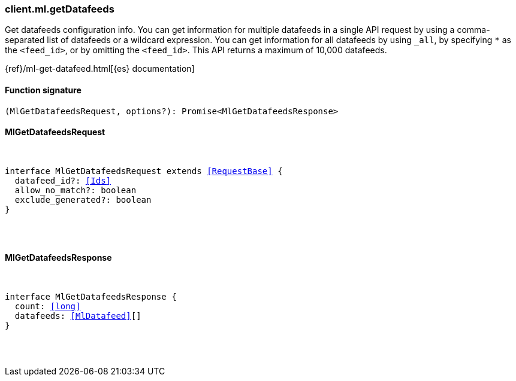 [[reference-ml-get_datafeeds]]

////////
===========================================================================================================================
||                                                                                                                       ||
||                                                                                                                       ||
||                                                                                                                       ||
||        ██████╗ ███████╗ █████╗ ██████╗ ███╗   ███╗███████╗                                                            ||
||        ██╔══██╗██╔════╝██╔══██╗██╔══██╗████╗ ████║██╔════╝                                                            ||
||        ██████╔╝█████╗  ███████║██║  ██║██╔████╔██║█████╗                                                              ||
||        ██╔══██╗██╔══╝  ██╔══██║██║  ██║██║╚██╔╝██║██╔══╝                                                              ||
||        ██║  ██║███████╗██║  ██║██████╔╝██║ ╚═╝ ██║███████╗                                                            ||
||        ╚═╝  ╚═╝╚══════╝╚═╝  ╚═╝╚═════╝ ╚═╝     ╚═╝╚══════╝                                                            ||
||                                                                                                                       ||
||                                                                                                                       ||
||    This file is autogenerated, DO NOT send pull requests that changes this file directly.                             ||
||    You should update the script that does the generation, which can be found in:                                      ||
||    https://github.com/elastic/elastic-client-generator-js                                                             ||
||                                                                                                                       ||
||    You can run the script with the following command:                                                                 ||
||       npm run elasticsearch -- --version <version>                                                                    ||
||                                                                                                                       ||
||                                                                                                                       ||
||                                                                                                                       ||
===========================================================================================================================
////////

[discrete]
[[client.ml.getDatafeeds]]
=== client.ml.getDatafeeds

Get datafeeds configuration info. You can get information for multiple datafeeds in a single API request by using a comma-separated list of datafeeds or a wildcard expression. You can get information for all datafeeds by using `_all`, by specifying `*` as the `<feed_id>`, or by omitting the `<feed_id>`. This API returns a maximum of 10,000 datafeeds.

{ref}/ml-get-datafeed.html[{es} documentation]

[discrete]
==== Function signature

[source,ts]
----
(MlGetDatafeedsRequest, options?): Promise<MlGetDatafeedsResponse>
----

[discrete]
==== MlGetDatafeedsRequest

[pass]
++++
<pre>
++++
interface MlGetDatafeedsRequest extends <<RequestBase>> {
  datafeed_id?: <<Ids>>
  allow_no_match?: boolean
  exclude_generated?: boolean
}

[pass]
++++
</pre>
++++
[discrete]
==== MlGetDatafeedsResponse

[pass]
++++
<pre>
++++
interface MlGetDatafeedsResponse {
  count: <<long>>
  datafeeds: <<MlDatafeed>>[]
}

[pass]
++++
</pre>
++++
